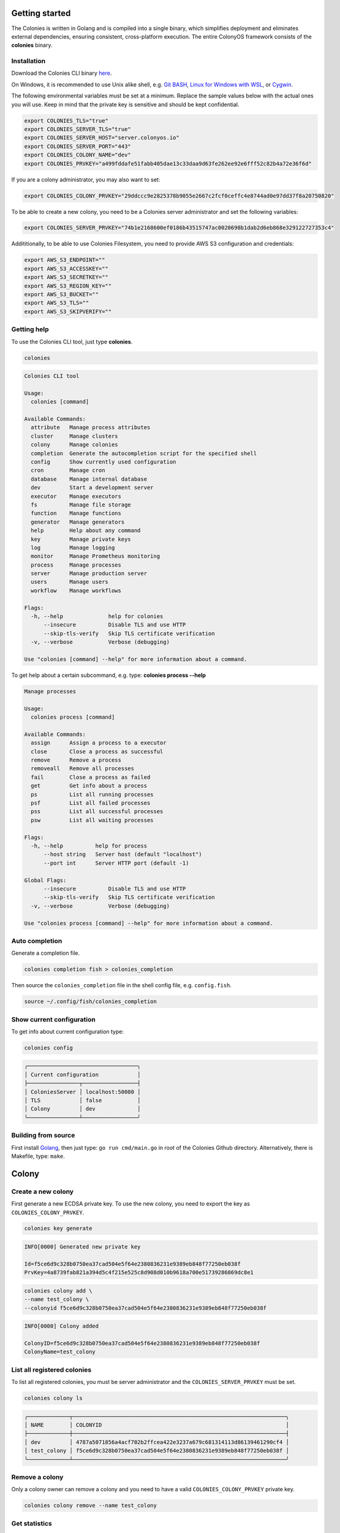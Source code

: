 Getting started
===============

The Colonies is written in Golang and is compiled into a single binary, which simplifies deployment and eliminates external dependencies, ensuring consistent, 
cross-platform execution. The entire ColonyOS framework consists of the **colonies** binary.

Installation
------------
Download the Colonies CLI binary `here <https://github.com/colonyos/colonies/releases>`_.

On Windows, it is recommended to use Unix alike shell, e.g. `Git BASH <https://gitforwindows.org>`_, 
`Linux for Windows with WSL <https://learn.microsoft.com/en-us/windows/wsl/install>`_, or
`Cygwin <https://www.cygwin.com>`_.


The following environmental variables must be set at a minimum.
Replace the sample values below with the actual ones you will use. 
Keep in mind that the private key is sensitive and should be kept confidential.

.. code-block:: console

    export COLONIES_TLS="true"
    export COLONIES_SERVER_TLS="true"
    export COLONIES_SERVER_HOST="server.colonyos.io"
    export COLONIES_SERVER_PORT="443"
    export COLONIES_COLONY_NAME="dev"
    export COLONIES_PRVKEY="a499fddafe51fabb405dae13c33daa9d63fe262ee92e6fff52c82b4a72e36f6d"

If you are a colony administrator, you may also want to set: 

.. code-block:: console

    export COLONIES_COLONY_PRVKEY="29ddccc9e2825378b9055e2667c2fcf0ceffc4e8744ad0e97dd37f8a20750820"

To be able to create a new colony, you need to be a Colonies server administrator and set the following variables:

.. code-block:: console

    export COLONIES_SERVER_PRVKEY="74b1e2168600ef0186b43515747ac0020698b1dab2d6eb868e329122727353c4"

Addititionally, to be able to use Colonies Filesystem, you need to provide AWS S3 configuration and credentials:

.. code-block:: console

    export AWS_S3_ENDPOINT=""
    export AWS_S3_ACCESSKEY=""
    export AWS_S3_SECRETKEY=""
    export AWS_S3_REGION_KEY=""
    export AWS_S3_BUCKET=""
    export AWS_S3_TLS=""
    export AWS_S3_SKIPVERIFY=""


Getting help
------------
To use the Colonies CLI tool, just type **colonies**. 

.. code-block:: console

    colonies


.. code-block:: console
    
    Colonies CLI tool
    
    Usage:
      colonies [command]
    
    Available Commands:
      attribute   Manage process attributes
      cluster     Manage clusters
      colony      Manage colonies
      completion  Generate the autocompletion script for the specified shell
      config      Show currently used configuration
      cron        Manage cron
      database    Manage internal database
      dev         Start a development server
      executor    Manage executors
      fs          Manage file storage
      function    Manage functions
      generator   Manage generators
      help        Help about any command
      key         Manage private keys
      log         Manage logging
      monitor     Manage Prometheus monitoring
      process     Manage processes
      server      Manage production server
      users       Manage users
      workflow    Manage workflows
    
    Flags:
      -h, --help              help for colonies
          --insecure          Disable TLS and use HTTP
          --skip-tls-verify   Skip TLS certificate verification
      -v, --verbose           Verbose (debugging)
    
    Use "colonies [command] --help" for more information about a command.

To get help about a certain subcommand, e.g. type: **colonies process --help**

.. code-block:: console

    Manage processes
    
    Usage:
      colonies process [command]
    
    Available Commands:
      assign      Assign a process to a executor
      close       Close a process as successful
      remove      Remove a process
      removeall   Remove all processes
      fail        Close a process as failed
      get         Get info about a process
      ps          List all running processes
      psf         List all failed processes
      pss         List all successful processes
      psw         List all waiting processes
    
    Flags:
      -h, --help          help for process
          --host string   Server host (default "localhost")
          --port int      Server HTTP port (default -1)
    
    Global Flags:
          --insecure          Disable TLS and use HTTP
          --skip-tls-verify   Skip TLS certificate verification
      -v, --verbose           Verbose (debugging)
    
    Use "colonies process [command] --help" for more information about a command.

Auto completion
---------------
Generate a completion file.

.. code-block:: console

    colonies completion fish > colonies_completion  

Then source the ``colonies_completion`` file in the shell config file, e.g. ``config.fish``.

.. code-block:: console

    source ~/.config/fish/colonies_completion

Show current configuration
--------------------------
To get info about current configuration type:

.. code-block:: console

    colonies config

.. code-block:: console

   ╭──────────────────────────────────╮
   │ Current configuration            │
   ├────────────────┬─────────────────┤
   │ ColoniesServer │ localhost:50080 │
   │ TLS            │ false           │
   │ Colony         │ dev             │
   ╰────────────────┴─────────────────╯

Building from source
--------------------
First install `Golang <https://go.dev>`_, then just type: ``go run cmd/main.go`` in root of the Colonies Github directory. 
Alternatively, there is Makefile, type: ``make``.

Colony
======

Create a new colony
-------------------
First generate a new ECDSA private key. To use the new colony, you need to export the key as ``COLONIES_COLONY_PRVKEY``.

.. code-block:: console
    
    colonies key generate
   
.. code-block:: console

    INFO[0000] Generated new private key  

    Id=f5ce6d9c328b0750ea37cad504e5f64e2380836231e9389eb848f77250eb038f 
    PrvKey=4a8739fab821a394d5c4f215e525c8d908d010b9618a700e51739286869dc8e1

.. code-block:: console

    colonies colony add \ 
    --name test_colony \ 
    --colonyid f5ce6d9c328b0750ea37cad504e5f64e2380836231e9389eb848f77250eb038f


.. code-block:: console

    INFO[0000] Colony added   

    ColonyID=f5ce6d9c328b0750ea37cad504e5f64e2380836231e9389eb848f77250eb038f
    ColonyName=test_colony


List all registered colonies
----------------------------
To list all registered colonies, you must be server administrator and the ``COLONIES_SERVER_PRVKEY`` must be set.

.. code-block:: console

    colonies colony ls

.. code-block:: console

   ╭─────────────┬──────────────────────────────────────────────────────────────────╮
   │ NAME        │ COLONYID                                                         │
   ├─────────────┼──────────────────────────────────────────────────────────────────┤
   │ dev         │ 4787a5071856a4acf702b2ffcea422e3237a679c681314113d86139461290cf4 │
   │ test_colony │ f5ce6d9c328b0750ea37cad504e5f64e2380836231e9389eb848f77250eb038f │
   ╰─────────────┴──────────────────────────────────────────────────────────────────╯

Remove a colony
---------------
Only a colony owner can remove a colony and you need to have a valid ``COLONIES_COLONY_PRVKEY`` private key.

.. code-block:: console
    
    colonies colony remove --name test_colony  

Get statistics
--------------
All valid users and executors can get statistics on a colony. Set the ``COLONIES_PRVKEY`` environment variable to interact with a colony,
and the ``COLONIES_COLONY_NAME`` environment variable to specify the colony name.

.. code-block:: console

    colonies colony stats --name dev

.. code-block:: console

   ╭──────────────────────┬─────╮
   │ Colony               │ dev │
   │ Executors            │ 3   │
   │ Waiting processes    │ 10  │
   │ Running processes    │ 3   │
   │ Successful processes │ 131 │
   │ Failed processes     │ 10  │
   │ Waiting workflows    │ 0   │
   │ Running workflows    │ 0   │
   │ Successful workflows │ 5   │
   │ Failed workflows     │ 1   │
   ╰──────────────────────┴─────╯

Users
=====

Add a new user
--------------
First, generate a new ECDSA private key. The user Id is cryptographically linked to this newly generated private key. In fact, the Colonies server will reconstruct the user Id from the signatures of messages sent to it.

It's also important to note that only the colony owner can add a user. Therefore, ensure that the ``COLONIES_COLONY_PRVKEY`` environment variable is correctly set.

Next, you need to set the ``COLONIES_PRVKEY`` environment variable to interact with a Colonies server with this new user account. 

.. code-block:: console
    
    colonies key generate


.. code-block:: console
    
    INFO[0000] Generated new private key
    
    Id=b06e5e9445b2db98ec66a813a0fba923422163923c9b41096867961ec39a5ab5
    PrvKey=4e7e012894601adb804061724757860f316e342146f3794f90ce14e527d7bac7

.. code-block:: console
    
    colonies user add \
    --name="johan" \
    --email="johan.kristiansson@ri.se" \
    --phone="+467011122233" \
    --userid="b06e5e9445b2db98ec66a813a0fba923422163923c9b41096867961ec39a5ab5"

.. code-block:: console
       
    INFO[0000] User added   

    ColonyName=dev Email=johan.kristiansson@ri.se 
    Phone=+467011122233 
    UserId=b06e5e9445b2db98ec66a813a0fba923422163923c9b41096867961ec39a5ab5 
    Username=johan2

Note that both username and userid must be unique.

List users 
----------
To list all users member of a colony.

.. code-block:: console

   colonies user ls

.. code-block:: console

   ╭──────────┬──────────────────────────┬───────────────╮
   │ USERNAME │ EMAIL                    │ PHONE         │
   ├──────────┼──────────────────────────┼───────────────┤
   │ johan    │ johan.kristiansson@ri.se │ +467011122233 │
   ╰──────────┴──────────────────────────┴───────────────╯

Get info about a user 
---------------------

.. code-block:: console

    colonies user get --name johan

.. code-block:: console

   ╭──────────┬──────────────────────────────────────────────────────────────────╮
   │ Username │ johan                                                            │
   │ UserId   │ b06e5e9445b2db98ec66a813a0fba923422163923c9b41096867961ec39a5ab5 │
   │ Phone    │ +467011122233                                                    │
   │ Email    │ johan.kristiansson@ri.se                                         │
   │ Colony   │ dev                                                              │
   ╰──────────┴──────────────────────────────────────────────────────────────────╯

Remove a user 
-------------

.. code-block:: console

    colonies user remove --name johan

.. code-block:: console

    INFO[0000] User removed   

    ColonyName=dev 
    Username=johan

Executors
=========

Register a new executor 
-----------------------
Copy the JSON object below to a file, e.g. executor.json. Only **executorname** and **executortype** are mandatory fields. 
And only a colony owner can register a new executor.

.. code-block:: json

    { 
        "executorname": "ml-executor",
        "executortype": "ml",
        "location": {
            "long": 65.61204640586546,
            "lat": 22.132275667285477,
            "desc": "ICE Datacenter"
        },
        "capabilities": {
            "hardware": {
                "model": "AMD Ryzen 9 5950X 16-Core Processor",
                "cpu": "4000m",
                "mem": "16Gi",
                "storage": "100Ti",
                "gpu": {
                    "name": "nvidia_3080ti",
                    "count": 1
                }
            },
            "software": {
                "name": "colonyos/ml:latest",
                "type": "k8s",
                "version": "latest"
            }
        }
    }

Below is a minimal executor spec.

.. code-block:: json

    { 
        "executorname": "ml-executor",
        "executortype": "ml"
    }

.. code-block:: console 

    colonies executor add --spec examples/executors/executor.json  \
    --executorid 24bbbc074019734fc4676ec1641ca6f22c3ac943c48067ded3649602653a96c1 \ 
    --approve

It is also possible to override **executorname** and **executortype** fields.

.. code-block:: console

    colonies executor add --spec examples/executors/executor.json  \
    --executorid 24bbbc074019734fc4676ec1641ca6f22c3ac943c48067ded3649602653a96c1 \ 
    --name my_name \ 
    --type my_type \
    --approve

Or simply skip the **--spec** argument, but then **executorname** and **executortype** must be specified. 

.. code-block:: console

    colonies executor add --executorid 24bbbc074019734fc4676ec1641ca6f22c3ac943c48067ded3649602653a96c1 \ 
    --name my_name \ 
    --type my_type \
    --approve

If **--approve** is not specified, the executor will be registered, but is not allowed to get process assignments.

Approve an executor
-------------------
Not approved executors do not take part of process brokering and will not get any processassignments. 
The following command will approve an executor:

.. code-block:: console
    
    colonies executor approve --name my_executor

.. code-block:: console

    INFO[0000] Executor approved

    ColonyName=dev ExecutorName=my_executor

Reject an executor
------------------
The following command will reject an executor and prevent it from taking part of process brokering:

.. code-block:: console
    
    colonies executor reject --name my_executor

.. code-block:: console

    INFO[0000] Executor rejected

    ColonyName=dev ExecutorName=my_executor

Remove an executor
------------------

.. code-block:: console
    
    colonies executor remove --name  ml-executor

.. code-block:: console

    INFO[0000] Executor removed

    ColonyName=dev ExecutorName=ml-executor


List executors
--------------
 
.. code-block:: console
      
    colonies executor ls

.. code-block:: console

   ╭─────────────┬──────┬────────────────╮
   │ NAME        │ TYPE │ LOCATION       │
   ├─────────────┼──────┼────────────────┤
   │ ml-executor │ ml   │ ICE Datacenter │
   │ myexecutor  │ cli  │                │
   ╰─────────────┴──────┴────────────────╯

Get info about an executor
--------------------------

.. code-block:: console

    colonies executor get --name ml-executor

.. code-block:: console

   ╭─────────────────────────┬──────────────────────────────────────────────────────────────────╮
   │ Name                    │ ml-executor                                                      │
   │ Id                      │ 24bbbc074019734fc4676ec1641ca6f22c3ac943c48067ded3649602653a96c1 │
   │ Type                    │ ml                                                               │
   │ Colony                  │ dev                                                              │
   │ State                   │ Approved                                                         │
   │ RequireFuncRegistration │ False                                                            │
   │ CommissionTime          │ 2024-01-02 18:54:06                                              │
   │ LastHeardFrom           │ 0001-01-01 00:53:28                                              │
   ╰─────────────────────────┴──────────────────────────────────────────────────────────────────╯
   ╭──────────────────────────────╮
   │ Location                     │
   ├─────────────┬────────────────┤
   │ Longitude   │ 65.612046      │
   │ Latitude    │ 22.132276      │
   │ Description │ ICE Datacenter │
   ╰─────────────┴────────────────╯
   ╭──────────────────────────────────────────────────╮
   │ Hardware                                         │
   ├────────────┬─────────────────────────────────────┤
   │ Nodes      │ 0                                   │
   │ Model      │ AMD Ryzen 9 5950X 16-Core Processor │
   │ CPU        │ 4000m                               │
   │ Memory     │ 16Gi                                │
   │ Storage    │ 100Ti                               │
   │ GPU        │ nvidia_3080ti                       │
   │ GPUs       │ 1                                   │
   │ GPU/Node   │ 0                                   │
   │ GPU Memory │                                     │
   ╰────────────┴─────────────────────────────────────╯
   ╭──────────────────────────────╮
   │ Software                     │
   ├─────────┬────────────────────┤
   │ Name    │ colonyos/ml:latest │
   │ Type    │ k8s                │
   │ Version │ latest             │
   ╰─────────┴────────────────────╯

Functions
=========

Submitting function specs
-------------------------

ColonyOS operates on the principle of submitting **Functions Specifications** to a colony, which are then executed by various executors, members of that colony. When a **Function Specification** is received by the Colonies server, it is wrapped into a **process**, which is subsequently assigned to an executor. Each executor is responsible for implementing one or more of these functions and connects to the Colonies server to receive assignments. 

Let's submit a **Function Specification** for executing a function named **helloworld**, specifying **helloworld-executor** as the target executor type. Note that a **Function Specification** can be submitted even if there are no matching executors currently available in the colony. These functions will be executed in the future when an executor of matching **executortype** becomes available.

.. code-block:: json

    {
        "conditions": {
            "executortype": "helloworld-executor"
        },
        "funcname": "helloworld"
    }

.. code-block:: console

    colonies function submit --spec ./examples/functions/helloworld.json

.. code-block:: console

    INFO[0000] Process submitted

    ProcessId=99962477b295c4058b0a54929b79dbc0d7f57699ca0a0385df1a41dfa473a04d

The command will block until the process is executed by an executor. First, we need to generate a new ECDSA private key that will be used by the executor. 

.. code-block:: console
    
    colonies key generate

.. code-block:: console

    INFO[0000] Generated new private key

    Id=ee58b16a187bb4467437cc068741118bf6ca0ba42e6589c7ea016550ac63e517
    PrvKey=8c32cdcea68600e05df8661eb0cb6679b9ba1d62c901b2a0a55c2eecd9bbbf58
    
.. code-block:: console

    colonies executor add --executorid ee58b16a187bb4467437cc068741118bf6ca0ba42e6589c7ea016550ac63e517 \ 
    --name helloworld-executor \ 
    --type helloworld-executor \
    --approve

.. code-block:: console

    INFO[0000] Executor added

    ColonyName=dev 
    ExecutorID=ee58b16a187bb4467437cc068741118bf6ca0ba42e6589c7ea016550ac63e517 
    ExecutorName=helloworld-executor ExecutorType=helloworld-executor

To assign a process to an executor, the command **colonies process assign** can be used and also specify the **helloworld-executor** executor's private key. Typically, the assign operation is carried out by specialized executors developed using the ColonyOS SDKs, rather than through the Colonies CLI. The example below is primarily for educational purposes.

.. code-block:: console

    colonies process assign --prvkey 8c32cdcea68600e05df8661eb0cb6679b9ba1d62c901b2a0a55c2eecd9bbbf58 

.. code-block:: console

    INFO[0000] Assigned process to executor

    ExecutorId=ee58b16a187bb4467437cc068741118bf6ca0ba42e6589c7ea016550ac63e517
    ProcessId=0ddcc0b74ab1ec0cace153432fbf0bb3c7cdd3deffc0d0a69ad1f210f570962c

The Helloworld executor is now assigned to the process, which means that it have exclusive access to it. No other executors can hence be 
assigned this particular process. Only the assigned executor can manipulate the process, such as closint it. 
Now close the process with a result string (Hej).  

.. code-block:: console

    colonies process close \
    -p 0ddcc0b74ab1ec0cace153432fbf0bb3c7cdd3deffc0d0a69ad1f210f570962c \ 
    --prvkey 8c32cdcea68600e05df8661eb0cb6679b9ba1d62c901b2a0a55c2eecd9bbbf58 \
    --out Hej

.. code-block:: console

    INFO[0000] Process closed as Successful

    ProcessId=055a9e1c93ea6e252cab7f2b45eaec78f4f87e540352d10636d88e944b6bfb85

Alternatively, we can close the process as *failed*.
    
.. code-block:: console
    
    colonies process close \
    -p 0ddcc0b74ab1ec0cace153432fbf0bb3c7cdd3deffc0d0a69ad1f210f570962c \ 
    --prvkey 8c32cdcea68600e05df8661eb0cb6679b9ba1d62c901b2a0a55c2eecd9bbbf58 \
    --out Hej

.. code-block:: console

    INFO[0000] Process closed as Failed

    ProcessId=46a0b33933a68ebfc0da722461b8c13bb1a170ee678ecd1ccede9ae1b01fcc91

Alternative method to execute a function
----------------------------------------
It is possible to submit a Function Specification without specifying a JSON file, which can be suitable for simpler use cases.

.. code-block:: console

    colonies function exec --func helloworld --targettype helloworld-executor

It also possible to provide *args*. Note that *kwargs* is currently not support by the **exec** function.

.. code-block:: console

    colonies function exec --func fibonacci --args 10 --targettype cli 

Registering a function
----------------------
The primary role of executors is to execute tasks. executors can register a **Function**, thereby indicating to other executors or users their ability to execute a specific function. Importantly, only the executor itself can register Functions to itself; this task cannot be performed by Users or other executors. To register a Function, access to the executor's ECDSA private key is required.

.. code-block:: console

    colonies function register --name helloworld-executor \ 
    --func helloworld \
    --prvkey 8c32cdcea68600e05df8661eb0cb6679b9ba1d62c901b2a0a55c2eecd9bbbf58 

List all registered functions
-----------------------------
To list all registered Function in a colony and get some basic statistics, type: 

.. code-block:: console

    colonies function ls

.. code-block:: console

   ╭────────────────────────────────────╮
   │ Function: helloworld               │
   ├──────────────┬─────────────────────┤
   │ ExecutorType │ helloworld-executor │
   │ FunctionName │ helloworld          │
   │ Call counter │ 0                   │
   │ MinWaitTime  │ 0.000000 s          │
   │ MaxWaitTime  │ 0.000000 s          │
   │ AvgWaitTime  │ 0.000000 s          │
   │ MinExecTime  │ 0.000000 s          │
   │ MaxExecTime  │ 0.000000 s          │
   │ AvgExecTime  │ 0.000000 s          │
   ╰──────────────┴─────────────────────╯

If two or more executors provide the same Function, they will compete for process assignments, effectively load-balancing requests between executors.

Processes
=========

List waiting processes
----------------------

.. code-block:: console

    colonies process psw
    
.. code-block:: console

   ╭────────────┬──────┬────────┬─────────────────────┬─────────────────────┬────────────╮
   │ FUNCNAME   │ ARGS │ KWARGS │ SUBMSSIONTIME       │ EXECUTORTYPE        │ INITIATOR  │
   ├────────────┼──────┼────────┼─────────────────────┼─────────────────────┼────────────┤
   │ helloworld │      │        │ 2024-01-02 18:57:36 │ helloworld-executor │ myexecutor │
   │ helloworld │      │        │ 2024-01-02 18:57:35 │ helloworld-executor │ myexecutor │
   │ helloworld │      │        │ 2024-01-02 18:57:35 │ helloworld-executor │ myexecutor │
   │ helloworld │      │        │ 2024-01-02 18:57:31 │ helloworld-executor │ myexecutor │
   ╰────────────┴──────┴────────┴─────────────────────┴─────────────────────┴────────────╯

Use the flag **-i** to also print process IDs.

.. code-block:: console

    colonies process psw -i

.. code-block:: console

   ╭──────────────────────────────────────────────────────────────────┬────────────┬──────┬────────┬─────────────────────┬─────────────────────┬────────────╮
   │ ID                                                               │ FUNCNAME   │ ARGS │ KWARGS │ SUBMSSIONTIME       │ EXECUTORTYPE        │ INITIATOR  │
   ├──────────────────────────────────────────────────────────────────┼────────────┼──────┼────────┼─────────────────────┼─────────────────────┼────────────┤
   │ 963c37ec90177cd2aae3aac0a5b3fe3ebf494f736fd6225b0d596da0f50850a7 │ helloworld │      │        │ 2024-01-02 18:57:36 │ helloworld-executor │ myexecutor │
   │ 36c1c32f44c477e5958b64b42487708ce3cb091936e4939e8289d3cb3a5b7463 │ helloworld │      │        │ 2024-01-02 18:57:35 │ helloworld-executor │ myexecutor │
   │ def42ec43e4add06bb803bdbd9d572df64eaed4479242093fe7d450b23d41b8f │ helloworld │      │        │ 2024-01-02 18:57:35 │ helloworld-executor │ myexecutor │
   │ e298c2ef655fada6ef752b11370c315bec9667406665475f5d64280889a44114 │ helloworld │      │        │ 2024-01-02 18:57:31 │ helloworld-executor │ myexecutor │
   ╰──────────────────────────────────────────────────────────────────┴────────────┴──────┴────────┴─────────────────────┴─────────────────────┴────────────╯

List running processes
----------------------
.. code-block:: console

    colonies process ps

.. code-block:: console

   ╭────────────┬──────┬────────┬─────────────────────┬─────────────────────┬────────────╮
   │ FUNCNAME   │ ARGS │ KWARGS │ STARTTIME           │ EXECUTORTYPE        │ INITIATOR  │
   ├────────────┼──────┼────────┼─────────────────────┼─────────────────────┼────────────┤
   │ helloworld │      │        │ 2024-01-02 18:59:47 │ helloworld-executor │ myexecutor │
   │ helloworld │      │        │ 2024-01-02 18:59:45 │ helloworld-executor │ myexecutor │
   ╰────────────┴──────┴────────┴─────────────────────┴─────────────────────┴────────────╯

List successful processes
-------------------------

.. code-block:: console

     colonies process pss

.. code-block:: console

   ╭────────────┬──────┬────────┬─────────────────────┬─────────────────────┬────────────╮
   │ FUNCNAME   │ ARGS │ KWARGS │ SUBMSSIONTIME       │ EXECUTORTYPE        │ INITIATOR  │
   ├────────────┼──────┼────────┼─────────────────────┼─────────────────────┼────────────┤
   │ helloworld │      │        │ 2024-01-02 18:57:35 │ helloworld-executor │ myexecutor │
   ╰────────────┴──────┴────────┴─────────────────────┴─────────────────────┴────────────╯

List failed processes
---------------------

.. code-block:: console
    
    colonies process psf

.. code-block:: console

   ╭────────────┬──────┬────────┬─────────────────────┬─────────────────────┬────────────╮
   │ FUNCNAME   │ ARGS │ KWARGS │ ENDTIME             │ EXECUTORTYPE        │ INITIATOR  │
   ├────────────┼──────┼────────┼─────────────────────┼─────────────────────┼────────────┤
   │ helloworld │      │        │ 2024-01-02 19:02:01 │ helloworld-executor │ myexecutor │
   ╰────────────┴──────┴────────┴─────────────────────┴─────────────────────┴────────────╯

Get info about a process
-------------------------

.. code-block:: console

    colonies process get -p e298c2ef655fada6ef752b11370c315bec9667406665475f5d64280889a44114

.. code-block:: console

   ╭───────────────────────────────────────────────────────────────────────────────────────╮
   │ Process                                                                               │
   ├────────────────────┬──────────────────────────────────────────────────────────────────┤
   │ Id                 │ e298c2ef655fada6ef752b11370c315bec9667406665475f5d64280889a44114 │
   │ IsAssigned         │ True                                                             │
   │ InitiatorID        │ 3fc05cf3df4b494e95d6a3d297a34f19938f7daa7422ab0d4f794454133341ac │
   │ Initiator          │ myexecutor                                                       │
   │ AssignedExecutorID │ ee58b16a187bb4467437cc068741118bf6ca0ba42e6589c7ea016550ac63e517 │
   │ AssignedExecutorID │ Failed                                                           │
   │ PriorityTime       │ 1704218251124505155                                              │
   │ SubmissionTime     │ 2024-01-02 18:57:31                                              │
   │ StartTime          │ 2024-01-02 18:57:31                                              │
   │ EndTime            │ 2024-01-02 18:57:31                                              │
   │ WaitDeadline       │ 0001-01-01 00:53:28                                              │
   │ ExecDeadline       │ 0001-01-01 00:53:28                                              │
   │ WaitingTime        │ 2m14.682235s                                                     │
   │ ProcessingTime     │ 2m15.20196s                                                      │
   │ Retries            │ 0                                                                │
   │ Input              │                                                                  │
   │ Output             │                                                                  │
   │ Errors             │ No errors specified                                              │
   ╰────────────────────┴──────────────────────────────────────────────────────────────────╯
   ╭──────────────────────────╮
   │ Function Specification   │
   ├─────────────┬────────────┤
   │ Func        │ helloworld │
   │ Args        │ None       │
   │ KwArgs      │ None       │
   │ MaxWaitTime │ -1         │
   │ MaxExecTime │ -1         │
   │ MaxRetries  │ 0          │
   │ Priority    │ 0          │
   ╰─────────────┴────────────╯
   ╭──────────────────────────╮
   │ Function Specification   │
   ├─────────────┬────────────┤
   │ Func        │ helloworld │
   │ Args        │ None       │
   │ KwArgs      │ None       │
   │ MaxWaitTime │ -1         │
   │ MaxExecTime │ -1         │
   │ MaxRetries  │ 0          │
   │ Priority    │ 0          │
   │ Label       │            │
   ╰─────────────┴────────────╯
   ╭────────────────────────────────────────╮
   │ Conditions                             │
   ├──────────────────┬─────────────────────┤
   │ Colony           │ dev                 │
   │ ExecutorNames    │ None                │
   │ ExecutorType     │ helloworld-executor │
   │ Dependencies     │                     │
   │ Nodes            │ 0                   │
   │ CPU              │ 0m                  │
   │ Memory           │ 0Ki                 │
   │ Processes        │ 0                   │
   │ ProcessesPerNode │ 0                   │
   │ Storage          │ 0Ki                 │
   │ Walltime         │ 0                   │
   │ GPUName          │                     │
   │ GPUs             │ 0                   │
   │ GPUPerNode       │ 0                   │
   │ GPUMemory        │ 0Ki                 │
   ╰──────────────────┴─────────────────────╯
   
No attributes found


Or as JSON instead of tables.

.. code-block:: console 

    colonies process get -p e298c2ef655fada6ef752b11370c315bec9667406665475f5d64280889a44114 --json 

.. code-block:: json

    {
      "processid": "e298c2ef655fada6ef752b11370c315bec9667406665475f5d64280889a44114",
      "initiatorid": "3fc05cf3df4b494e95d6a3d297a34f19938f7daa7422ab0d4f794454133341ac",
      "initiatorname": "myexecutor",
      "assignedexecutorid": "ee58b16a187bb4467437cc068741118bf6ca0ba42e6589c7ea016550ac63e517",
      "isassigned": true,
      "state": 3,
      "prioritytime": 1704218251124505155,
      "submissiontime": "2024-01-02T18:57:31.124505+01:00",
      "starttime": "2024-01-02T18:59:45.80674+01:00",
      "endtime": "2024-01-02T19:02:01.0087+01:00",
      "waitdeadline": "0001-01-01T00:53:28+00:53",
      "execdeadline": "0001-01-01T00:53:28+00:53",
      "retries": 0,
      "attributes": [],
      "spec": {
        "nodename": "",
        "funcname": "helloworld",
        "args": [],
        "kwargs": {},
        "priority": 0,
        "maxwaittime": -1,
        "maxexectime": -1,
        "maxretries": 0,
        "conditions": {
          "colonyname": "dev",
          "executorNames": null,
          "executortype": "helloworld-executor",
          "dependencies": [],
          "nodes": 0,
          "cpu": "0m",
          "processes": 0,
          "processes-per-node": 0,
          "mem": "0Ki",
          "storage": "0Ki",
          "gpu": {
            "name": "",
            "mem": "0Ki",
            "count": 0,
            "nodecount": 0
          },
          "walltime": 0
        },
        "label": "",
        "fs": {
          "mount": "",
          "snapshots": null,
          "dirs": null
        },
        "env": {}
      },
      "waitforparents": false,
      "parents": [],
      "children": [],
      "processgraphid": "",
      "in": [],
      "out": [],
      "errors": [
        "No errors specified"
      ]
    }

Remove a process
----------------

.. code-block:: console

    colonies process remove -p  0bcca3064a6619f91770b9e49c77f7537020a63d7c5b5d693756a2231aa2ad72

.. code-block:: console

    INFO[0000] Process removed

    ProcessId=0bcca3064a6619f91770b9e49c77f7537020a63d7c5b5d693756a2231aa2ad72

Note that it is not possible to remove a process if it is part of a workflows.

Remove all processes
--------------------

.. code-block:: console

    colonies process removeall

.. code-block:: console

    WARNING!!! Are you sure you want to remove all all processes from Colony <dev>. 
    This operation cannot be undone! (YES,no): YES

    INFO[0002] Removing all processes in Colony

    ColonyName=dev

To only remove *Waiting* processes, type:

.. code-block:: console

    colonies process removeall --waiting

Or only remove *Successful* processes, type:

.. code-block:: console

    colonies process removeall --successful

Or *Failed* processes, type:

.. code-block:: console

    colonies process removeall --failed

Note that it is not possible to remove processes if it is part of a workflows.

Logs
====
Colonies provides logging functionality, allowing executors to add log messages to processes, e.g. stdout ot stderr logs. These logs are stored in a PostgreSQL database. If TimescaleDB is used, the logs will be stored in a timeseries hypertable; otherwise, they will be indexed and stored in a regular PostgreSQL table. If retention is enabled, log data will be automatically purged upon reaching its expiration date. This automated process ensures that logs are systematically removed from the server once they become outdated.

Adding logs to a process
------------------------
Let's demonstrate how to manage logs using the Colonies CLI. First submit a process.

.. code-block:: console

    colonies function submit --spec ./examples/functions/helloworld.json

To add a log to a process, the process be running and be assigned to an executor. Only the assigned executor can add logs. 
Let's register an executor and assign the process we just submitted.

.. code-block:: console
    
    colonies key generate

.. code-block:: console

    INFO[0000] Generated new private key

    Id=ee58b16a187bb4467437cc068741118bf6ca0ba42e6589c7ea016550ac63e517
    PrvKey=8c32cdcea68600e05df8661eb0cb6679b9ba1d62c901b2a0a55c2eecd9bbbf58
    
.. code-block:: console

    colonies executor add --executorid ee58b16a187bb4467437cc068741118bf6ca0ba42e6589c7ea016550ac63e517 \ 
    --name helloworld-executor \ 
    --type helloworld-executor \
    --approve

.. code-block:: console

    INFO[0000] Executor added

    ColonyName=dev 
    ExecutorID=ee58b16a187bb4467437cc068741118bf6ca0ba42e6589c7ea016550ac63e517 
    ExecutorName=helloworld-executor ExecutorType=helloworld-executor

.. code-block:: console

    colonies process assign --prvkey 8c32cdcea68600e05df8661eb0cb6679b9ba1d62c901b2a0a55c2eecd9bbbf58 

.. code-block:: console

    INFO[0000] Assigned process to executor

    ExecutorId=ee58b16a187bb4467437cc068741118bf6ca0ba42e6589c7ea016550ac63e517
    ProcessId=0ddcc0b74ab1ec0cace153432fbf0bb3c7cdd3deffc0d0a69ad1f210f570962c

Now, the process is assign to the executor. Let's add log to it.

.. code-block:: console

    colonies log add -p 511c09528b01a26d95bc4ed0899c65f2b95732aadb1221bd42d1c1e17d9daa34 \n
    -m "helloworld" \n
    --prvkey 8c32cdcea68600e05df8661eb0cb6679b9ba1d62c901b2a0a55c2eecd9bbbf58

.. code-block:: console

    INFO[0000] Adding log

    LogMsg=helloworld ProcessID=511c09528b01a26d95bc4ed0899c65f2b95732aadb1221bd42d1c1e17d9daa34

Getting logs
------------

.. code-block:: console
   
    colonies log get -p 511c09528b01a26d95bc4ed0899c65f2b95732aadb1221bd42d1c1e17d9daa34

.. code-block:: console

    helloworld

It is possible to use flag **-follow** to follow a process and print all logs until the process is concludes. 

Attributes
==========
Attributes are key-value pairs that can be used to store arbitrary data associated with a process. Attributes can be used to store information about the process, such as the input and output data, or to store information about the process execution. Attributes can only be added to process by an executor that has been assigned to that process. Let's submit a process and assign it to demonstrate how to use attributes.

Submit and assign a process
---------------------------

.. code-block:: console

    colonies function submit --spec ./examples/functions/helloworld.json

.. code-block:: console

    INFO[0000] Process submitted  
    ProcessId=462e4cee0641972a1e9f7d7303843606dfce8a8716612df6e7e458e1b327d234

.. code-block:: console

    colonies process assign --prvkey 8c32cdcea68600e05df8661eb0cb6679b9ba1d62c901b2a0a55c2eecd9bbbf58

.. code-block:: console

    INFO[0000] Assigned process to executor
    ExecutorId=ee58b16a187bb4467437cc068741118bf6ca0ba42e6589c7ea016550ac63e517
    ProcessId=def42ec43e4add06bb803bdbd9d572df64eaed4479242093fe7d450b23d41b8f

Add an attribute to a process
-----------------------------

.. code-block:: console

   colonies attribute add --key mykey \
                          --value myvalue \
                          -p def42ec43e4add06bb803bdbd9d572df64eaed4479242093fe7d450b23d41b8f \
                          --prvkey 8c32cdcea68600e05df8661eb0cb6679b9ba1d62c901b2a0a55c2eecd9bbbf58


    colonies attribute add --key mykey \
   --value myvalue \
   -p 2dfc4d9348624f750151ad1eed24941676c30915d92af96c62bac155609c38c1 \
   --prvkey 8c32cdcea68600e05df8661eb0cb6679b9ba1d62c901b2a0a55c2eecd9bbbf58

.. code-block:: console

   INFO[0000] Attribute added
   AttributeID=1c07e06dde48b7a25a44ed644ccfcc883fed420b0fdc1207f4e829e1617571db

Lookup an attribute on a process
--------------------------------

.. code-block:: console

    colonies attribute get --attributeid 1c07e06dde48b7a25a44ed644ccfcc883fed420b0fdc1207f4e829e1617571db

.. code-block:: console

   ╭──────────────────────────────────────────────────────────────────┬──────────────────────────────────────────────────────────────────┬───────┬─────────┬──────╮
   │ ATTRIBUTEID                                                      │ TARGETID                                                         │ KEY   │ VALUE   │ TYPE │
   ├──────────────────────────────────────────────────────────────────┼──────────────────────────────────────────────────────────────────┼───────┼─────────┼──────┤
   │ 1c07e06dde48b7a25a44ed644ccfcc883fed420b0fdc1207f4e829e1617571db │ def42ec43e4add06bb803bdbd9d572df64eaed4479242093fe7d450b23d41b8f │ mykey │ myvalue │ Out  │
   ╰──────────────────────────────────────────────────────────────────┴──────────────────────────────────────────────────────────────────┴───────┴─────────┴──────╯

Attributes can also viewed by looking up a process.

.. code-block:: console

    colonies process get -p def42ec43e4add06bb803bdbd9d572df64eaed4479242093fe7d450b23d41b8f 

.. code-block:: console

   ╭───────────────────────────────────────────────────────────────────────────────────────╮
   │ Process                                                                               │
   ├────────────────────┬──────────────────────────────────────────────────────────────────┤
   │ Id                 │ def42ec43e4add06bb803bdbd9d572df64eaed4479242093fe7d450b23d41b8f │
   │ IsAssigned         │ True                                                             │
   │ InitiatorID        │ 3fc05cf3df4b494e95d6a3d297a34f19938f7daa7422ab0d4f794454133341ac │
   │ Initiator          │ myexecutor                                                       │
   │ AssignedExecutorID │ ee58b16a187bb4467437cc068741118bf6ca0ba42e6589c7ea016550ac63e517 │
   │ AssignedExecutorID │ Running                                                          │
   │ PriorityTime       │ 1704218255844915410                                              │
   │ SubmissionTime     │ 2024-01-02 18:57:35                                              │
   │ StartTime          │ 2024-01-02 18:57:35                                              │
   │ EndTime            │ 2024-01-02 18:57:35                                              │
   │ WaitDeadline       │ 0001-01-01 00:53:28                                              │
   │ ExecDeadline       │ 0001-01-01 00:53:28                                              │
   │ WaitingTime        │ 10m51.249646s                                                    │
   │ ProcessingTime     │ 10m45.301510243s                                                 │
   │ Retries            │ 0                                                                │
   │ Input              │                                                                  │
   │ Output             │                                                                  │
   │ Errors             │                                                                  │
   ╰────────────────────┴──────────────────────────────────────────────────────────────────╯
   ╭──────────────────────────╮
   │ Function Specification   │
   ├─────────────┬────────────┤
   │ Func        │ helloworld │
   │ Args        │ None       │
   │ KwArgs      │ None       │
   │ MaxWaitTime │ -1         │
   │ MaxExecTime │ -1         │
   │ MaxRetries  │ 0          │
   │ Priority    │ 0          │
   ╰─────────────┴────────────╯
   ╭──────────────────────────╮
   │ Function Specification   │
   ├─────────────┬────────────┤
   │ Func        │ helloworld │
   │ Args        │ None       │
   │ KwArgs      │ None       │
   │ MaxWaitTime │ -1         │
   │ MaxExecTime │ -1         │
   │ MaxRetries  │ 0          │
   │ Priority    │ 0          │
   │ Label       │            │
   ╰─────────────┴────────────╯
   ╭────────────────────────────────────────╮
   │ Conditions                             │
   ├──────────────────┬─────────────────────┤
   │ Colony           │ dev                 │
   │ ExecutorNames    │ None                │
   │ ExecutorType     │ helloworld-executor │
   │ Dependencies     │                     │
   │ Nodes            │ 0                   │
   │ CPU              │ 0m                  │
   │ Memory           │ 0Ki                 │
   │ Processes        │ 0                   │
   │ ProcessesPerNode │ 0                   │
   │ Storage          │ 0Ki                 │
   │ Walltime         │ 0                   │
   │ GPUName          │                     │
   │ GPUs             │ 0                   │
   │ GPUPerNode       │ 0                   │
   │ GPUMemory        │ 0Ki                 │
   ╰──────────────────┴─────────────────────╯
   ╭──────────────────────────────────────────────────────────────────────────────────────────╮
   │ Attributes                                                                               │
   ├──────────────────────────────────────────────────────────────────┬───────┬─────────┬─────┤
   │ ATTRIBUTEID                                                      │ KEY   │ TYPE    │     │
   ├──────────────────────────────────────────────────────────────────┼───────┼─────────┼─────┤
   │ 1c07e06dde48b7a25a44ed644ccfcc883fed420b0fdc1207f4e829e1617571db │ mykey │ myvalue │ Out │
   ╰──────────────────────────────────────────────────────────────────┴───────┴─────────┴─────╯

Workflows
=========

Submit a workflow
-----------------

.. code-block:: json

    [
        {
            "nodename": "task_a",
            "funcname": "echo",
            "args": [
                "task_a"
            ],
            "conditions": {
                "executortype": "cli",
                "dependencies": []
            }
        },
        {
            "nodename": "task_b",
            "funcname": "echo",
            "args": [
                "task_b"
            ],
            "conditions": {
                "executortype": "cli",
                "dependencies": [
                    "task_a"
                ]
            }
        },
        {
            "nodename": "task_c",
            "funcname": "echo",
            "args": [
                "task_c"
            ],
            "conditions": {
                "executortype": "cli",
                "dependencies": [
                    "task_a"
                ]
            }
        },
        {
            "nodename": "task_d",
            "funcname": "echo",
            "args": [
                "task_d"
            ],
            "conditions": {
                "executortype": "cli",
                "dependencies": [
                    "task_b",
                    "task_c"
                ]
            }
        }
    ]

.. code-block:: text

    colonies workflow submit --spec examples/workflows/workflow.json

.. code-block:: text

    INFO[0000] Workflow submitted
    WorkflowID=dacee3f1a54074f77e1682df20cedcae550a796ff831123793e491d7acfcfaf7

.. code-block:: console 

    colonies process psw

.. code-block:: console 

   ╭────────────┬────────┬────────┬─────────────────────┬─────────────────────┬────────────╮
   │ FUNCNAME   │ ARGS   │ KWARGS │ SUBMSSIONTIME       │ EXECUTORTYPE        │ INITIATOR  │
   ├────────────┼────────┼────────┼─────────────────────┼─────────────────────┼────────────┤
   │ echo       │ task_b │        │ 2024-01-02 19:21:43 │ cli                 │ myexecutor │
   │ echo       │ task_c │        │ 2024-01-02 19:21:43 │ cli                 │ myexecutor │
   │ echo       │ task_d │        │ 2024-01-02 19:21:43 │ cli                 │ myexecutor │
   │ echo       │ task_a │        │ 2024-01-02 19:21:43 │ cli                 │ myexecutor │
   ╰────────────┴────────┴────────┴─────────────────────┴─────────────────────┴────────────╯


List waiting workflows
----------------------

.. code-block:: console 

    colonies workflow psw

.. code-block:: console 

   ╭──────────────────────────────────────────────────────────────────┬─────────────────────┬────────────╮
   │ WORKFLOWID                                                       │ SUBMSSIONTIME       │ INITIATOR  │
   ├──────────────────────────────────────────────────────────────────┼─────────────────────┼────────────┤
   │ dacee3f1a54074f77e1682df20cedcae550a796ff831123793e491d7acfcfaf7 │ 2024-01-02 19:21:43 │ myexecutor │
   ╰──────────────────────────────────────────────────────────────────┴─────────────────────┴────────────╯

List running workflows
----------------------

.. code-block:: console 

    colonies workflow ps

.. code-block:: console

    WARN[0000] No running workflows found

List successful workflows
-------------------------

.. code-block:: console 

    colonies workflow pss

.. code-block:: console

    WARN[0000] No successful workflows found

List failed workflows
---------------------

.. code-block:: console 

    colonies workflow psf

.. code-block:: console

    WARN[0000] No successful workflows found


Get info about a workflow
-------------------------

.. code-block:: console

    colonies workflow get --workflowid dacee3f1a54074f77e1682df20cedcae550a796ff831123793e491d7acfcfaf7

.. code-block:: console

   ╭───────────────────────────────────────────────────────────────────────────────────╮
   │ Workflow                                                                          │
   ├────────────────┬──────────────────────────────────────────────────────────────────┤
   │ WorkflowId     │ dacee3f1a54074f77e1682df20cedcae550a796ff831123793e491d7acfcfaf7 │
   │ SubmissionTime │ 2024-01-02 19:21:43                                              │
   │ State          │ Waiting                                                          │
   │ StartTime      │ 0001-01-01 00:53:28                                              │
   │ InitiatorName  │ myexecutor                                                       │
   │ InitiatorId    │ 3fc05cf3df4b494e95d6a3d297a34f19938f7daa7422ab0d4f794454133341ac │
   │ EndTime        │ 0001-01-01 00:53:28                                              │
   ╰────────────────┴──────────────────────────────────────────────────────────────────╯
   
   Processes:
   ╭───────────────────┬──────────────────────────────────────────────────────────────────╮
   │ WaitingForParents │ false                                                            │
   │ State             │ Waiting                                                          │
   │ ProcessId         │ 025ee8eaf3fd031b7188687f8ef877b10f2b803036d9c1aea524769d2fe94ade │
   │ NodeName          │ task_a                                                           │
   │ KwArgs            │ None                                                             │
   │ InitiatorId       │ 3fc05cf3df4b494e95d6a3d297a34f19938f7daa7422ab0d4f794454133341ac │
   │ Initiator         │ myexecutor                                                       │
   │ FuncName          │ echo                                                             │
   │ ExecutorType      │ cli                                                              │
   │ Dependencies      │ None                                                             │
   │ Args              │ task_a                                                           │
   ╰───────────────────┴──────────────────────────────────────────────────────────────────╯
   ╭───────────────────┬──────────────────────────────────────────────────────────────────╮
   │ WaitingForParents │ true                                                             │
   │ State             │ Waiting                                                          │
   │ ProcessId         │ 323082529ba9d3c1888fc049ca6757a2093828b5e42c946e4c8204d4bc4b4973 │
   │ NodeName          │ task_b                                                           │
   │ KwArgs            │ None                                                             │
   │ InitiatorId       │ 3fc05cf3df4b494e95d6a3d297a34f19938f7daa7422ab0d4f794454133341ac │
   │ Initiator         │ myexecutor                                                       │
   │ FuncName          │ echo                                                             │
   │ ExecutorType      │ cli                                                              │
   │ Dependencies      │ task_a                                                           │
   │ Args              │ task_b                                                           │
   ╰───────────────────┴──────────────────────────────────────────────────────────────────╯
   ╭───────────────────┬──────────────────────────────────────────────────────────────────╮
   │ WaitingForParents │ true                                                             │
   │ State             │ Waiting                                                          │
   │ ProcessId         │ b3be222780252f9f334671b8f35a90b7267ff34878cee054cd084fad9e916853 │
   │ NodeName          │ task_d                                                           │
   │ KwArgs            │ None                                                             │
   │ InitiatorId       │ 3fc05cf3df4b494e95d6a3d297a34f19938f7daa7422ab0d4f794454133341ac │
   │ Initiator         │ myexecutor                                                       │
   │ FuncName          │ echo                                                             │
   │ ExecutorType      │ cli                                                              │
   │ Dependencies      │ task_b task_c                                                    │
   │ Args              │ task_d                                                           │
   ╰───────────────────┴──────────────────────────────────────────────────────────────────╯
   ╭───────────────────┬──────────────────────────────────────────────────────────────────╮
   │ WaitingForParents │ true                                                             │
   │ State             │ Waiting                                                          │
   │ ProcessId         │ 45b650eb0dd8e61e1ad338f40efe4734dd3d2cf3ad5b179f33f9dce4ddf3ec99 │
   │ NodeName          │ task_c                                                           │
   │ KwArgs            │ None                                                             │
   │ InitiatorId       │ 3fc05cf3df4b494e95d6a3d297a34f19938f7daa7422ab0d4f794454133341ac │
   │ Initiator         │ myexecutor                                                       │
   │ FuncName          │ echo                                                             │
   │ ExecutorType      │ cli                                                              │
   │ Dependencies      │ task_a                                                           │
   │ Args              │ task_c                                                           │
   ╰───────────────────┴──────────────────────────────────────────────────────────────────╯

Remove a workflow
-----------------
.. code-block:: text
    
    colonies workflow remove --workflowid 7fee39395bc839168efff707ed5ed23dcf713c7a87cb9e3f2e679f24bc3b79e3

.. code-block:: text

    INFO[0000] Workflow removed

    WorkflowID=7fee39395bc839168efff707ed5ed23dcf713c7a87cb9e3f2e679f24bc3b79e3

Remove all workflows
--------------------

.. code-block:: console

    colonies workflow removeall

.. code-block:: console

    WARNING!!! Are you sure you want to remove all workflows in the Colony <dev>. This operation cannot be undone! (YES,no):
    This operation cannot be undone! (YES,no): YES

    INFO[0002] Removing all workflows in Colony

    ColonyName=dev

To only remove *Waiting* processes, type:

.. code-block:: console

    colonies workflow removeall --waiting

Or only remove *Successful* processes, type:

.. code-block:: console

    colonies workflow removeall --successful

Or *Failed* processes, type:

.. code-block:: console

    colonies worklflow removeall --failed

Crons
=====
Cron expressions follow this format:

.. code-block:: text
   
    ┌───────────── second (0 - 59)
    │ ┌───────────── minute (0 - 59) 
    │ │ ┌───────────── hour (0 - 23)
    │ │ │ ┌───────────── day of the month (1 - 31)
    │ │ │ │ ┌───────────── month (1 - 12) 
    │ │ │ │ │ ┌───────────── day of the week
    │ │ │ │ │ │ 
    │ │ │ │ │ │ 
    * * * * * *

Spawn a workflow every second starting at 00 seconds: :code:`0/1 * * * * *`

Spawn a workflow every other second starting at 00 seconds: :code:`0/2 * * * * *`

Spawn a workflow every minute starting at 30 seconds: :code:`30 * * * * *`

Spawn a workflow every Monday at 15:03:59: :code:`59 3 15 * * MON`

Spawn a workflow every Christmas Eve at 15:00: :code:`0 0 15 24 12 *`

Add a cron
----------
Let's add a **Cron** and run this workflow every 5 seconds.

.. code-block:: json 

     [
         {
             "nodename": "generate_date",
             "funcname": "date",
             "args": [
                 ">",
                 "/tmp/currentdate"
             ],
             "conditions": {
                 "executortype": "cli",
                 "dependencies": []
             }
         },
         {
             "nodename": "print_date",
             "funcname": "cat",
             "args": [
                 "/tmp/currentdate"
             ],
             "conditions": {
                 "executortype": "cli",
                 "dependencies": [
                     "generate_date"
                 ]
             }
         }
     ]

.. code-block:: console

    colonies cron add --name example_cron --cron "0/5 * * * * *" --spec examples/cron/cron_workflow.json

.. code-block:: console

    INFO[0000] Will not wait for previous processgraph to finish
    INFO[0000] Cron added

    CronID=733ec939a47ae4a499bdabcd3425e82b3c245613afe065ad6002dede8b98d5c2

We can now see that new processes starting to appear every 5 seconds. Use the flag **--waitprevious** to only spawn a new process if the current 
process in the queue has finised or failed.

.. code-block:: console

    colonies process psw

.. code-block:: console

   ╭────────────┬────────────────────┬────────┬─────────────────────┬─────────────────────┬────────────╮
   │ FUNCNAME   │ ARGS               │ KWARGS │ SUBMSSIONTIME       │ EXECUTORTYPE        │ INITIATOR  │
   ├────────────┼────────────────────┼────────┼─────────────────────┼─────────────────────┼────────────┤
   │ cat        │ /tmp/currentdate   │        │ 2024-01-02 19:25:55 │ cli                 │ myexecutor │
   │ date       │ > /tmp/currentdate │        │ 2024-01-02 19:25:55 │ cli                 │ myexecutor │
   │ cat        │ /tmp/currentdate   │        │ 2024-01-02 19:25:50 │ cli                 │ myexecutor │
   │ date       │ > /tmp/currentdate │        │ 2024-01-02 19:25:50 │ cli                 │ myexecutor │
   │ date       │ > /tmp/currentdate │        │ 2024-01-02 19:25:45 │ cli                 │ myexecutor │
   │ cat        │ /tmp/currentdate   │        │ 2024-01-02 19:25:45 │ cli                 │ myexecutor │
   │ date       │ > /tmp/currentdate │        │ 2024-01-02 19:25:40 │ cli                 │ myexecutor │
   │ cat        │ /tmp/currentdate   │        │ 2024-01-02 19:25:40 │ cli                 │ myexecutor │
   ╰────────────┴────────────────────┴────────┴─────────────────────┴─────────────────────┴────────────╯

Listing crons
-------------
.. code-block:: console

    colonies cron ls

.. code-block:: console

   ╭──────────────────────────────────────────────────────────────────┬──────────────┬────────────╮
   │ CRONID                                                           │ NAME         │ INITIATOR  │
   ├──────────────────────────────────────────────────────────────────┼──────────────┼────────────┤
   │ 9005f3f4ea3ce9ff6fdd1aae14e67f6c6c02a72a280c2b359e28bdc3f23c7ee7 │ example_cron │ myexecutor │
   ╰──────────────────────────────────────────────────────────────────┴──────────────┴────────────╯

Getting info about a cron
-------------------------
.. code-block:: console

    colonies cron get --cronid 9005f3f4ea3ce9ff6fdd1aae14e67f6c6c02a72a280c2b359e28bdc3f23c7ee7

.. code-block:: console

   ╭────────────────────────────────────────────────────────────────────────────────────────────╮
   │ Cron                                                                                       │
   ├─────────────────────────┬──────────────────────────────────────────────────────────────────┤
   │ CronId                  │ 9005f3f4ea3ce9ff6fdd1aae14e67f6c6c02a72a280c2b359e28bdc3f23c7ee7 │
   │ Name                    │ example_cron                                                     │
   │ Colony                  │ dev                                                              │
   │ InitiatorID             │ 3fc05cf3df4b494e95d6a3d297a34f19938f7daa7422ab0d4f794454133341ac │
   │ Initiator               │ myexecutor                                                       │
   │ Cron Expression         │ 0/5 * * * * *                                                    │
   │ Interval                │ -1                                                               │
   │ Random                  │ false                                                            │
   │ NextRun                 │ 2024-01-02 19:27:35                                              │
   │ LastRun                 │ 2024-01-02 19:27:35                                              │
   │ PrevProcessGraphID      │ 8638064388532a2e2a082e4200579990b66243d01f2d32769e9fbc70ef206427 │
   │ WaitForPrevProcessGraph │ false                                                            │
   │ CheckerPeriod           │ 1000                                                             │
   ╰─────────────────────────┴──────────────────────────────────────────────────────────────────╯
   ╭───────────────────────────────────╮
   │ Function Specification            │
   ├─────────────┬─────────────────────┤
   │ Func        │ date                │
   │ Args        │ > /tmp/currentdate  │
   │ KwArgs      │ None                │
   │ MaxWaitTime │ 0                   │
   │ MaxExecTime │ 0                   │
   │ MaxRetries  │ 0                   │
   │ Priority    │ 0                   │
   ╰─────────────┴─────────────────────╯
   ╭───────────────────────────────────╮
   │ Function Specification            │
   ├─────────────┬─────────────────────┤
   │ Func        │ date                │
   │ Args        │ > /tmp/currentdate  │
   │ KwArgs      │ None                │
   │ MaxWaitTime │ 0                   │
   │ MaxExecTime │ 0                   │
   │ MaxRetries  │ 0                   │
   │ Priority    │ 0                   │
   │ Label       │                     │
   ╰─────────────┴─────────────────────╯
   ╭─────────────────────────────────╮
   │ Function Specification          │
   ├─────────────┬───────────────────┤
   │ Func        │ cat               │
   │ Args        │ /tmp/currentdate  │
   │ KwArgs      │ None              │
   │ MaxWaitTime │ 0                 │
   │ MaxExecTime │ 0                 │
   │ MaxRetries  │ 0                 │
   │ Priority    │ 0                 │
   ╰─────────────┴───────────────────╯
   ╭─────────────────────────────────╮
   │ Function Specification          │
   ├─────────────┬───────────────────┤
   │ Func        │ cat               │
   │ Args        │ /tmp/currentdate  │
   │ KwArgs      │ None              │
   │ MaxWaitTime │ 0                 │
   │ MaxExecTime │ 0                 │
   │ MaxRetries  │ 0                 │
   │ Priority    │ 0                 │
   │ Label       │                   │
   ╰─────────────┴───────────────────╯

Immediately run a cron
----------------------

.. code-block:: console

    colonies cron run --cronid 180828461a5b76b4e82b1cb5275a5995f7a690cd2ba4e07566b9e438e0cfdb3d

.. code-block:: console

    INFO[0000] Running cron

    CronID=180828461a5b76b4e82b1cb5275a5995f7a690cd2ba4e07566b9e438e0cfdb3d

Use interval instead of a cron expressions
------------------------------------------
An alternative way to spawn a cron is to specify an interval instead of a cron expression. In the example, below a workflow is spawned every 10 seconds.

.. code-block:: console
    
    colonies cron add --name another_example_cron \ 
    --interval 10 \ 
    --spec examples/cron/cron_workflow.json

.. code-block:: console

    INFO[0000] Will not wait for previous processgraph to finish
    INFO[0000] Cron added

    CronID=63aa987bb07444d16525dccf4f9936e563ca43f2ad0756a7aedb7a837ede5728

Random intervals
----------------
It is also possible to spawn a workflow at a random time within an interval. This can be very useful when testing a software (e.g. chaos engineering).

In the example, a workflow will be spawned randomly within 10 seconds.

.. code-block:: console
    
    colonies cron add --name random_example_cron \ 
    --interval 10 \ 
    --random 10 \ 
    --spec examples/cron/cron_workflow.json

.. code-block:: console

    INFO[0000] Will not wait for previous processgraph to finish
    INFO[0000] Cron added

    CronID=8f3c8db3a5f54c7726851166952453752e6381e4b1e44ab1d29f41bd4779ff11


Remove a cron
-------------

.. code-block:: console

    colonies cron remove --cronid e5e25a98305ac11ff9292b584d4b119a48c99c5fa599d43e63cd9d57c53927d8

.. code-block:: console

    INFO[0000] Removing cron

    CronId=e5e25a98305ac11ff9292b584d4b119a48c99c5fa599d43e63cd9d57c53927d8

Generators
==========
Generators is a built-in feature in ColonyOS, which spawns workflows when certain conditions are met. Generators automatically spawn workflows when number of **pack** calls exceeds a threshold. Pack **data** is then available as an argument to the process.

Add a generator
---------------

.. code-block:: console

    colonies generator add --spec ./examples/generators/generator_workflow.json --name testgenerator --trigger 5

.. code-block:: console

    INFO[0000] Generator added

    GeneratorID=112480ed9cfc25f69ad87009d38946fd024c8d0320f7295838eda368e0cb7880 
    GeneratorName=testgenerator 
    Timeout=-1 
    Trigger=5

Send data to a generator
------------------------
After 5 pack calls, the **Generator** should generate a workflow.

.. code-block:: console

    colonies generator pack --arg hello1 --generatorid 112480ed9cfc25f69ad87009d38946fd024c8d0320f7295838eda368e0cb7880

Make 4 more pack calls.

.. code-block:: console

    colonies generator pack --arg hello2 --generatorid 3ac74d27f132007d5fb2e7cbedb279f26c78f0c9df98ba73357c0efe91c9c1ef;
    colonies generator pack --arg hello3 --generatorid 3ac74d27f132007d5fb2e7cbedb279f26c78f0c9df98ba73357c0efe91c9c1ef;
    colonies generator pack --arg hello4 --generatorid 3ac74d27f132007d5fb2e7cbedb279f26c78f0c9df98ba73357c0efe91c9c1ef;
    colonies generator pack --arg hello5 --generatorid 3ac74d27f132007d5fb2e7cbedb279f26c78f0c9df98ba73357c0efe91c9c1ef;

Let's see if a workflow was created.

.. code-block:: console

    colonies workflow psw

.. code-block:: console

   ╭──────────────────────────────────────────────────────────────────┬─────────────────────┬────────────╮
   │ WORKFLOWID                                                       │ SUBMSSIONTIME       │ INITIATOR  │
   ├──────────────────────────────────────────────────────────────────┼─────────────────────┼────────────┤
   │ b1706752af86ad9da0ea5cd194009188c8391a837fbb80e478e8df672742230b │ 2024-01-02 19:31:23 │ myexecutor │
   ╰──────────────────────────────────────────────────────────────────┴─────────────────────┴────────────╯

Let's lookup the Workflow to see if the data is there.

.. code-block:: console

    colonies workflow get --workflowid b1706752af86ad9da0ea5cd194009188c8391a837fbb80e478e8df672742230b 

.. code-block:: console

   ╭───────────────────────────────────────────────────────────────────────────────────╮
   │ Workflow                                                                          │
   ├────────────────┬──────────────────────────────────────────────────────────────────┤
   │ WorkflowId     │ b1706752af86ad9da0ea5cd194009188c8391a837fbb80e478e8df672742230b │
   │ SubmissionTime │ 2024-01-02 19:31:23                                              │
   │ State          │ Waiting                                                          │
   │ StartTime      │ 0001-01-01 00:53:28                                              │
   │ InitiatorName  │ myexecutor                                                       │
   │ InitiatorId    │ 3fc05cf3df4b494e95d6a3d297a34f19938f7daa7422ab0d4f794454133341ac │
   │ EndTime        │ 0001-01-01 00:53:28                                              │
   ╰────────────────┴──────────────────────────────────────────────────────────────────╯
   
   Processes:
   ╭───────────────────┬──────────────────────────────────────────────────────────────────╮
   │ WaitingForParents │ false                                                            │
   │ State             │ Waiting                                                          │
   │ ProcessId         │ 3fc9d091bd6684c86215d4284dce1836cb477eab4a7a44771ae4d008ff3d3e4f │
   │ NodeName          │ generator_example                                                │
   │ KwArgs            │ None                                                             │
   │ InitiatorId       │ 3fc05cf3df4b494e95d6a3d297a34f19938f7daa7422ab0d4f794454133341ac │
   │ Initiator         │ myexecutor                                                       │
   │ FuncName          │ echo                                                             │
   │ ExecutorType      │ cli                                                              │
   │ Dependencies      │ None                                                             │
   │ Args              │ hello3 hello4 hello5 hello2 hello3                               │
   ╰───────────────────┴──────────────────────────────────────────────────────────────────╯

List generators
---------------
.. code-block:: console

    colonies generator ls

.. code-block:: console

   ╭──────────────────────────────────────────────────────────────────┬───────────────┬────────────╮
   │ GENERATORID                                                      │ NAME          │ INITIATOR  │
   ├──────────────────────────────────────────────────────────────────┼───────────────┼────────────┤
   │ 3ac74d27f132007d5fb2e7cbedb279f26c78f0c9df98ba73357c0efe91c9c1ef │ testgenerator │ myexecutor │
   ╰──────────────────────────────────────────────────────────────────┴───────────────┴────────────╯

Get info about a generator
--------------------------
.. code-block:: console

    colonies generator get --generatorid 3ac74d27f132007d5fb2e7cbedb279f26c78f0c9df98ba73357c0efe91c9c1ef

.. code-block:: console

   ╭───────────────┬──────────────────────────────────────────────────────────────────╮
   │ Trigger       │ 5                                                                │
   │ Timeout       │ -1                                                               │
   │ QueueSize     │ 2                                                                │
   │ Name          │ testgenerator                                                    │
   │ Lastrun       │ 2024-01-02 19:31:23                                              │
   │ Initiator     │ myexecutor                                                       │
   │ GeneratorId   │ 3ac74d27f132007d5fb2e7cbedb279f26c78f0c9df98ba73357c0efe91c9c1ef │
   │ Colony        │ dev                                                              │
   │ CheckerPeriod │ 1000                                                             │
   ╰───────────────┴──────────────────────────────────────────────────────────────────╯
   ╭────────────────────╮
   │ Function Specifica │
   │ tion               │
   ├─────────────┬──────┤
   │ Func        │ echo │
   │ Args        │ None │
   │ KwArgs      │ None │
   │ MaxWaitTime │ 0    │
   │ MaxExecTime │ 0    │
   │ MaxRetries  │ 0    │
   │ Priority    │ 0    │
   ╰─────────────┴──────╯
   ╭────────────────────╮
   │ Function Specifica │
   │ tion               │
   ├─────────────┬──────┤
   │ Func        │ echo │
   │ Args        │ None │
   │ KwArgs      │ None │
   │ MaxWaitTime │ 0    │
   │ MaxExecTime │ 0    │
   │ MaxRetries  │ 0    │
   │ Priority    │ 0    │
   │ Label       │      │
   ╰─────────────┴──────╯

Remove a generator
------------------

.. code-block:: console

    colonies generator remove --generatorid 112480ed9cfc25f69ad87009d38946fd024c8d0320f7295838eda368e0cb7880

.. code-block:: console

    INFO[0000] Removing generator

    GeneratorID=1093f5b68dcc2583104250f3390db891fbe7b8467fd8095505714786ec9fe87d

Filesystem
==========
ColonyOS features a built-in *Meta-Filesystem* designed to make data transfer between Executors easier. Unlike regular filesystems that store data directly, Colony FS only contains metadata on how to access files, for example data location, credentials or configuration settings. The data itself is stored in various other places like Amazon S3 or IPFS. 

Make sure the following environmental variable is set

.. code-block:: console

    export AWS_S3_ENDPOINT="s3.colonyos.io:443"
    export AWS_S3_ACCESSKEY=""
    export AWS_S3_SECRETKEY=""
    export AWS_S3_REGION_KEY=""
    export AWS_S3_BUCKET=""
    export AWS_S3_TLS=""
    export AWS_S3_SKIPVERIFY=""

Synchronizing files
-------------------

First create some files.

.. code-block:: console 

    mkdir myfiles; 
    cd myfiles;
    echo "Hello" > hello.txt;
    mkdir subdir;
    cd subdir;
    echo "Hello 2" > hello2.txt;
    cd ../..

Now, upload the *myfiles* directory and all its sub-directories to CFS under the **label** *myfiles*.

.. code-block:: console 

    colonies fs sync -l myfiles -d myfiles --yes

.. code-block:: console 

   INFO[0000] Calculating sync plans
   Analyzing /home/johan/dev/github/colony~ ... done!
   Analyzing /home/johan/dev/github/colony~ ... done!
   Uploading /myfiles/subdir                ... done! [8B]
   Uploading /myfiles                       ... done! [6B]

We can not download the files from another computer, or just to another directory (*myfiles2*).

.. code-block:: console 

    colonies fs sync -l myfiles -d myfiles2 --yes

.. code-block:: console 

   INFO[0000] Calculating sync plans
   Downloading /home/johan/dev/github/colo~ ... done! [8B]
   Downloading /home/johan/dev/github/colo~ ... done! [6B]

Use the flag **--keeplocal=true** to prevent the CLI from overwriting local files in case the files have changed remotely.

List all labels
---------------
To list all labels, type:

.. code-block:: console 

    colonies fs label ls

.. code-block:: console 

   ╭─────────────────┬───────╮
   │ LABEL           │ FILES │
   ├─────────────────┼───────┤
   │ /myfiles/subdir │ 1     │
   │ /myfiles        │ 1     │
   ╰─────────────────┴───────╯

.. code-block:: console 

    colonies fs ls -l /myfiles

List files in a label
---------------------

.. code-block:: console 

    colonies fs ls -l /myfiles

.. code-block:: console 

   ╭───────────┬───────┬──────────────────────────────────────────────────────────────────┬─────────────────────┬───────────╮
   │ FILENAME  │ SIZE  │ LATEST ID                                                        │ ADDED               │ REVISIONS │
   ├───────────┼───────┼──────────────────────────────────────────────────────────────────┼─────────────────────┼───────────┤
   │ hello.txt │ 0 KiB │ e7036e2a0da8bc9d4e8cb260e340e21ff2c493122561fd05f7fb76da4b191284 │ 2024-01-02 19:38:55 │ 1         │
   ╰───────────┴───────┴──────────────────────────────────────────────────────────────────┴─────────────────────┴───────────╯

Get info about a file
---------------------

.. code-block:: console 

    colonies fs info -l /myfiles -n hello.txt

.. code-block:: console 

   ╭─────────────────┬──────────────────────────────────────────────────────────────────╮
   │ Filename        │ hello.txt                                                        │
   │ FileId          │ e7036e2a0da8bc9d4e8cb260e340e21ff2c493122561fd05f7fb76da4b191284 │
   │ Added           │ 2024-01-02 19:38:55                                              │
   │ Sequence Number │ 2                                                                │
   │ Label           │ /myfiles                                                         │
   │ Colony          │ dev                                                              │
   │ Size            │ 0 KiB                                                            │
   │ Checksum        │ 66a045b452102c59d840ec097d59d9467e13a3f34f6494e539ffd32c1bb35f18 │
   │ Checksum Alg    │ SHA256                                                           │
   │ Protocol        │ s3                                                               │
   │ S3 Endpoint     │ localhost:9000                                                   │
   │ S3 TLS          │ false                                                            │
   │ S3 Region       │                                                                  │
   │ S3 Bucket       │ colonies-prod                                                    │
   │ S3 Object       │ e85385e4fcc4a4de5ff6d9921288df79d53ed33ebfde9625ec65bc234bc70b8b │
   │ S3 Accesskey    │ ******************************                                   │
   │ S3 Secretkey    │ ******************************                                   │
   │ Encryption Key  │ ******************************                                   │
   │ Encryption Alg  │                                                                  │
   ╰─────────────────┴──────────────────────────────────────────────────────────────────╯

Download a specific file
------------------------
To download a specific File in a specific Label to a directory *newdir*:

.. code-block:: console 

    colonies fs get -l /myfiles -n hello.txt -d newdir

.. code-block:: console 

   Downloading hello.txt                    ... done! [6B]

Remove a file
-------------

.. code-block:: console 

    colonies fs remove -l /myfiles -n hello.txt

.. code-block:: console 

    INFO[0000] Removed file (local file is not removed)

    FileID= Label=/myfiles Name=hello.txt

Warning! In the current version of ColonyOS, this will break snapshots where the file is included.

Remove a label
--------------

.. code-block:: console 

    colonies fs label remove -l /myfiles/subdir

.. code-block:: console 

    All files with label </myfiles/subdir/*> will be removed. Local files are not removed.

    Are you sure you want to continue?  (yes,no): yes

Create a snapshot
-----------------
A Snapshot is a read-only copy of a Label. Snapshots are useful when you want to make sure that a Label is not changed. For example, you can create a snapshot of a Label and then download the snapshot to another computer. A snapshot can not be changed after it has been created.

.. code-block:: console 

    colonies fs snapshot create -l /myfiles -n mysnapshot

.. code-block:: console 

   INFO[0000] Snapshot created
   Label=/myfiles/ SnapshotName=mysnapshot
   ╭────────────┬──────────────────────────────────────────────────────────────────╮
   │ SnapshotId │ 8a66fe1bd92ee5af4f739f8c5ded116251d12db95db248a77b0f41fd3e41ff39 │
   │ Name       │ mysnapshot                                                       │
   │ Label      │ /myfiles                                                         │
   │ Colony     │ dev                                                              │
   │ Added      │ 2024-01-02 18:43:45                                              │
   ╰────────────┴──────────────────────────────────────────────────────────────────╯
   ╭────────────┬──────────────────────────────────────────────────────────────────┬─────────────────────╮
   │ FILENAME   │ FILEID                                                           │ ADDED               │
   ├────────────┼──────────────────────────────────────────────────────────────────┼─────────────────────┤
   │ hello.txt  │ e7036e2a0da8bc9d4e8cb260e340e21ff2c493122561fd05f7fb76da4b191284 │ 2024-01-02 19:38:55 │
   │ hello2.txt │ 84c424fc6e7ae6ce6dfe7a88c5877e5af44c56fc65f60824f4282b22a73d0cff │ 2024-01-02 19:38:55 │
   ╰────────────┴──────────────────────────────────────────────────────────────────┴─────────────────────╯

Download a snapshot
-------------------
To download a snapshot to a directory *downloaded_snapshot*:

.. code-block:: console 

    colonies fs snapshot download -n mysnapshot -d downloaded_snasphot

.. code-block:: console 
    
    Downloading hello.txt 100% [===============] (195 B/s)
    Downloading hello2.txt 100% [===============] (258 B/s)

Show info about a snapshot
--------------------------
To show info about a snapshot:

.. code-block:: console 

    colonies fs snapshot info -n mysnapshot

.. code-block:: console 

   ╭────────────┬──────────────────────────────────────────────────────────────────╮
   │ SnapshotId │ 8a66fe1bd92ee5af4f739f8c5ded116251d12db95db248a77b0f41fd3e41ff39 │
   │ Name       │ mysnapshot                                                       │
   │ Label      │ /myfiles                                                         │
   │ Colony     │ dev                                                              │
   │ Added      │ 2024-01-02 19:43:45                                              │
   ╰────────────┴──────────────────────────────────────────────────────────────────╯
   ╭────────────┬──────────────────────────────────────────────────────────────────┬─────────────────────╮
   │ FILENAME   │ FILEID                                                           │ ADDED               │
   ├────────────┼──────────────────────────────────────────────────────────────────┼─────────────────────┤
   │ hello.txt  │ e7036e2a0da8bc9d4e8cb260e340e21ff2c493122561fd05f7fb76da4b191284 │ 2024-01-02 19:38:55 │
   │ hello2.txt │ 84c424fc6e7ae6ce6dfe7a88c5877e5af44c56fc65f60824f4282b22a73d0cff │ 2024-01-02 19:38:55 │
   ╰────────────┴──────────────────────────────────────────────────────────────────┴─────────────────────╯

Remove a snaphot
----------------

.. code-block:: console 

    colonies fs snapshot remove -n mysnapshot

.. code-block:: console 

    INFO[0000] Snapshot removed

    SnapshotName=mysnapshot

Security
========

Change user Id
--------------
To change the user Id, you first need to generate a new private key. The private key is used to sign all requests to the ColonyOS API. 

.. code-block:: console

    colonies key generate

.. code-block:: console

    INFO[0000] Generated new private key
    Id=af27015d13c896829c7f670d9cc3804a99b95f6ff6742090c99255a15e9a9079 
    PrvKey=09ca203b3b033a58118ee786e779020a50bdc47e81d6dd214ccd3f9b802d659f

To change the user Id, type:

.. code-block:: console
   
    colonies user chid --userid af27015d13c896829c7f670d9cc3804a99b95f6ff6742090c99255a15e9a9079

.. code-block:: console

    INFO[0000] Changed user Id
    ColonyName=dev 
    UserId=af27015d13c896829c7f670d9cc3804a99b95f6ff6742090c99255a15e9a9079

To use the new user Id, you also need to update the environmental variable **COLONIES_PRVKEY**

.. code-block:: console

    export COLONIES_PRVKEY=09ca203b3b033a58118ee786e779020a50bdc47e81d6dd214ccd3f9b802d659f

Change executor Id
------------------
Let's first add a test executor.

.. code-block:: console

    colonies key generate 

.. code-block:: console

    INFO[0000] Generated new private key
    Id=e199f392d5ed676fdebfac8f71d69684f90c80e7776d390b1ef495f0ea3950a9
    PrvKey=a410e7471a2d43228c90d6b6de6df299fe5d2863eb20dda1964e1f169e4e6dcd

.. code-block:: console

   colonies executor add --executorid e199f392d5ed676fdebfac8f71d69684f90c80e7776d390b1ef495f0ea3950a9 \
   --name my_name \
   --type my_type \
   --approve

Export the private key to an environmental variable to use exector when interacting with the ColonyOS API.

.. code-block:: console

   export COLONIES_PRVKEY=a410e7471a2d43228c90d6b6de6df299fe5d2863eb20dda1964e1f169e4e6dcd

Now, let's change the executor Id.

.. code-block:: console

    colonies key generate 

.. code-block:: console

   INFO[0000] Generated new private key
   Id=68fd35cdb87cc00825a86cdb0accae67565ea68fede3a1694864cd57104844cd
   PrvKey=6131943cee3c123a5eb6d4c28ba107f60e215ea4fc2013c009dd6cacf1e964cd

.. code-block:: console

    colonies executor chid --executorid 68fd35cdb87cc00825a86cdb0accae67565ea68fede3a1694864cd57104844cd

.. code-block:: console

    INFO[0000] Changed executor Id
    ColonyName=dev 
    ExecutorId=68fd35cdb87cc00825a86cdb0accae67565ea68fede3a1694864cd57104844cd

Update the environmental variable **COLONIES_PRVKEY** to use the new executor Id.

.. code-block:: console

   export COLONIES_PRVKEY=6131943cee3c123a5eb6d4c28ba107f60e215ea4fc2013c009dd6cacf1e964cd

Change colony Id
----------------

To generate a new colony Id, first generate a new private key.

.. code-block:: console

   colonies key generate 

.. code-block:: console
   
   INFO[0000] Generated new private key
   Id=07079e6e0d6737c688204ec2fcb68db1b00a903e9f059a76f1fcb185947de7fa
   PrvKey=da041bd75fe6e2c0bfdf95873ab12d2dcd11aaf46ef6f9c5cac28b4fa9386ff0

.. code-block:: console

   colonies colony chid --colonyid 07079e6e0d6737c688204ec2fcb68db1b00a903e9f059a76f1fcb185947de7fa
 
.. code-block:: console

    INFO[0000] Changed colony Id
    ColonyId=07079e6e0d6737c688204ec2fcb68db1b00a903e9f059a76f1fcb185947de7fa
    ColonyName=dev

To use the new colony Id, you also need to update the environmental variable **COLONIES_COLONY_PRVKEY**.

.. code-block:: console
   
    export COLONIES_COLONY_PRVKEY=da041bd75fe6e2c0bfdf95873ab12d2dcd11aaf46ef6f9c5cac28b4fa9386ff0

Change server Id
----------------

To generate a new server Id, first generate a new private key.

.. code-block:: console

   colonies key generate

.. code-block:: console

   INFO[0000] Generated new private key
   Id=fc99670de6c091c99b5ea8e86f230e238f1cc67b29d0d4e7204e38b6d366710b
   PrvKey=37837d364ad0df1d62cc48eb4c58aeba267196b60c9d09005c3fcad53195ef18

.. code-block:: console

   colonies server chid --serverid fc99670de6c091c99b5ea8e86f230e238f1cc67b29d0d4e7204e38b6d366710b

To use the new server Id, you also need to update the environmental variable **COLONIES_SERVER_PRVKEY**. 

.. code-block:: console

   export COLONIES_SERVER_PRVKEY=37837d364ad0df1d62cc48eb4c58aeba267196b60c9d09005c3fcad53195ef18


